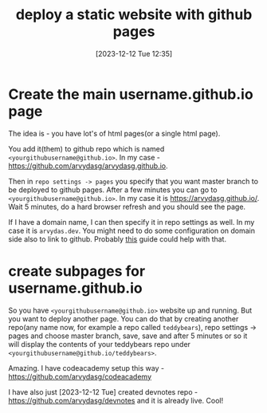 #+title:      deploy a static website with github pages
#+date:       [2023-12-12 Tue 12:35]
#+filetags:   :arvydasdev:git:
#+identifier: 20231212T123552
#+STARTUP:    overview

* Create the main username.github.io page

The idea is - you have lot's of html pages(or a single html page).

You add it(them) to github repo which is named
=<yourgithubusername@github.io>=. In my case -
https://github.com/arvydasg/arvydasg.github.io.

Then in =repo settings -> pages= you specify that you want master branch to be
deployed to github pages. After a few minutes you can go to
=<yourgithubusername@github.io>=. In my case it is https://arvydasg.github.io/.
Wait 5 minutes, do a hard browser refresh and you should see the page.

If I have a domain name, I can then specify it in repo settings as well. In my
case it is =arvydas.dev=. You might need to do some configuration on domain
side also to link to github. Probably [[https://docs.github.com/en/pages/configuring-a-custom-domain-for-your-github-pages-site][this]] guide could help with that.

* create subpages for username.github.io

So you have =<yourgithubusername@github.io>= website up and running. But you
want to deploy another page. You can do that by creating another repo(any name
now, for example a repo called =teddybears=), repo settings -> pages and choose
master branch, save, save and after 5 minutes or so it will display the
contents of your teddybears repo under
=<yourgithubusername@github.io/teddybears>=.

Amazing. I have codeacademy setup this way -
https://github.com/arvydasg/codeacademy

I have also just [2023-12-12 Tue] created devnotes repo -
https://github.com/arvydasg/devnotes and it is already live. Cool!
